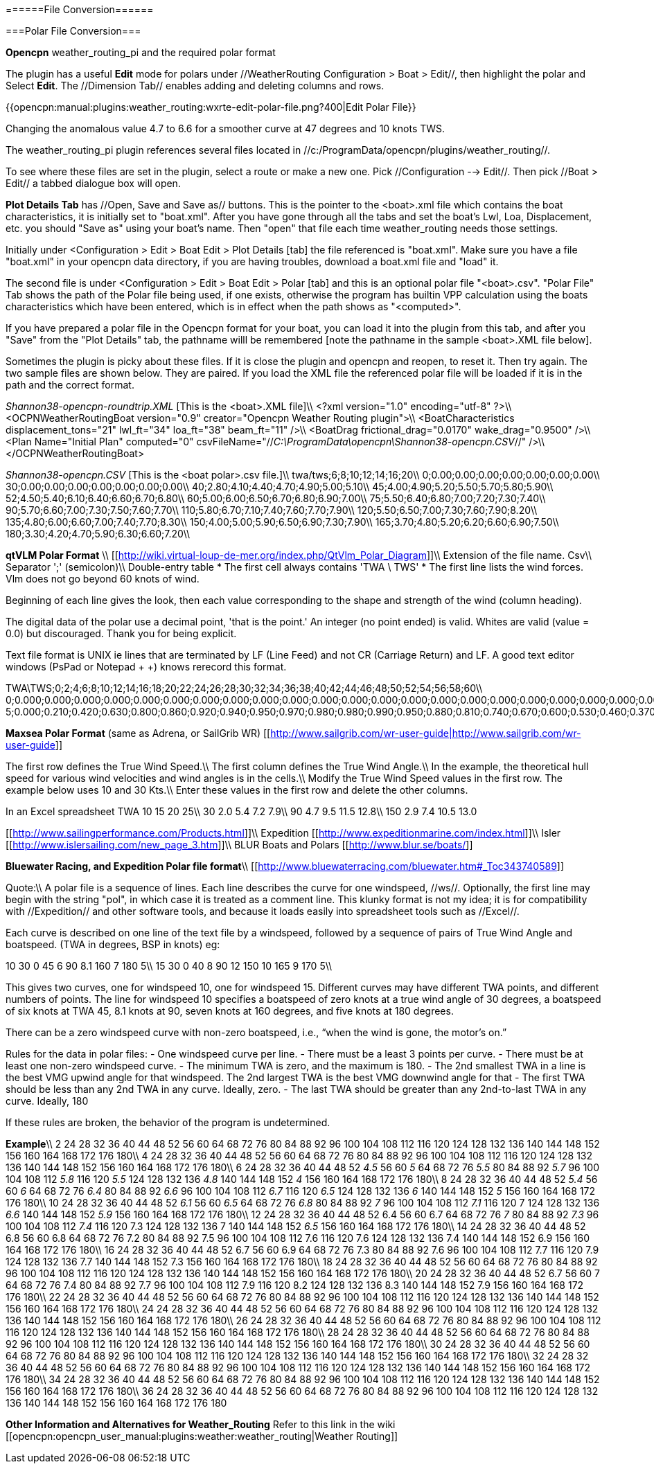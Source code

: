 
======File Conversion======

===Polar File Conversion===

**Opencpn** weather_routing_pi and the required polar format

The plugin has a useful **Edit** mode for polars under //WeatherRouting Configuration > Boat > Edit//, then highlight the polar and Select **Edit**.
The //Dimension Tab// enables adding and deleting columns and rows.

{{opencpn:manual:plugins:weather_routing:wxrte-edit-polar-file.png?400|Edit Polar File}}

Changing the anomalous value 4.7 to 6.6 for a smoother curve at 47 degrees and 10 knots TWS.


The weather_routing_pi plugin references several files located in //c:/ProgramData/opencpn/plugins/weather_routing//.

To see where these files are set in the plugin, select a route or make a new one. Pick //Configuration --> Edit//.
Then pick //Boat > Edit// a tabbed dialogue box will open.

**Plot Details Tab** has //Open, Save and Save as// buttons. This is the pointer to the <boat>.xml file which contains the boat characteristics, it is initially set to "boat.xml". After you have gone through all the tabs and set the boat's Lwl, Loa, Displacement, etc. you should "Save as" using your boat's name. Then "open" that file each time weather_routing needs those settings.

Initially under <Configuration > Edit > Boat Edit > Plot Details [tab] the file referenced is "boat.xml". 
Make sure you have a file "boat.xml" in your opencpn data directory, if you are having troubles, download a boat.xml file and "load" it.

The second file is under <Configuration > Edit > Boat Edit > Polar [tab] and this is an optional polar file "<boat>.csv". "Polar File" Tab shows the path of the Polar file being used, if one exists, otherwise the program has builtin VPP calculation using the boats characteristics which have been entered, which is in effect when the path shows as "<computed>". 

If you have prepared a polar file in the Opencpn format for your boat, you can load it into the plugin from this tab, and after you "Save" from the "Plot Details" tab, the pathname willl be remembered [note the pathname in the sample <boat>.XML file below].

Sometimes the plugin is picky about these files. If it is close the plugin and opencpn and reopen, to reset it. Then try again. The two sample files are shown below. They are paired. If you load the XML file the referenced polar file will be loaded if it is in the path and the correct format.

__Shannon38-opencpn-r____oundtrip.XML__ [This is the <boat>.XML file]\\
<?xml version="1.0" encoding="utf-8" ?>\\
<OCPNWeatherRoutingBoat version="0.9" creator="Opencpn Weather Routing plugin">\\
<BoatCharacteristics displacement_tons="21" lwl_ft="34" loa_ft="38" beam_ft="11" />\\
<BoatDrag frictional_drag="0.0170" wake_drag="0.9500" />\\
<Plan Name="Initial Plan" computed="0" csvFileName="//__C:\ProgramData\opencpn\Shannon38-opencpn.CSV__//" />\\
</OCPNWeatherRoutingBoat>

__Shannon38-opencpn.CSV__ [This is the <boat polar>.csv file.]\\
twa/tws;6;8;10;12;14;16;20\\
0;0.00;0.00;0.00;0.00;0.00;0.00;0.00\\
30;0.00;0.00;0.00;0.00;0.00;0.00;0.00\\
40;2.80;4.10;4.40;4.70;4.90;5.00;5.10\\
45;4.00;4.90;5.20;5.50;5.70;5.80;5.90\\
52;4.50;5.40;6.10;6.40;6.60;6.70;6.80\\
60;5.00;6.00;6.50;6.70;6.80;6.90;7.00\\
75;5.50;6.40;6.80;7.00;7.20;7.30;7.40\\
90;5.70;6.60;7.00;7.30;7.50;7.60;7.70\\
110;5.80;6.70;7.10;7.40;7.60;7.70;7.90\\
120;5.50;6.50;7.00;7.30;7.60;7.90;8.20\\
135;4.80;6.00;6.60;7.00;7.40;7.70;8.30\\
150;4.00;5.00;5.90;6.50;6.90;7.30;7.90\\
165;3.70;4.80;5.20;6.20;6.60;6.90;7.50\\
180;3.30;4.20;4.70;5.90;6.30;6.60;7.20\\


**qtVLM Polar Format** \\
[[http://wiki.virtual-loup-de-mer.org/index.php/QtVlm_Polar_Diagram]]\\
Extension of the file name. Csv\\
Separator ';' (semicolon)\\
Double-entry table
  * The first cell always contains 'TWA \ TWS'
  * The first line lists the wind forces. Vlm does not go beyond 60 knots of wind.

Beginning of each line gives the look, then each value corresponding to the shape and strength of the wind (column heading).

The digital data of the polar use a decimal point, 'that is the point.' An integer (no point ended) is valid.
Whites are valid (value = 0.0) but discouraged. Thank you for being explicit.

Text file format is UNIX ie lines that are terminated by LF (Line Feed) and not CR (Carriage Return) and LF. A good text editor windows (PsPad or Notepad + +) knows rerecord this format.

TWA\TWS;0;2;4;6;8;10;12;14;16;18;20;22;24;26;28;30;32;34;36;38;40;42;44;46;48;50;52;54;56;58;60\\
0;0.000;0.000;0.000;0.000;0.000;0.000;0.000;0.000;0.000;0.000;0.000;0.000;0.000;0.000;0.000;0.000;0.000;0.000;0.000;0.000;0.000;0.000;0.000;0.000;0.000;0.000;0.000;0.000;0.000;0.000;0.000\\
5;0.000;0.210;0.420;0.630;0.800;0.860;0.920;0.940;0.950;0.970;0.980;0.980;0.990;0.950;0.880;0.810;0.740;0.670;0.600;0.530;0.460;0.370;0.280;0.190;0.090;0.000;0.000;0.000;0.000;0.000;0.000\\


**Maxsea Polar Format** (same as Adrena, or SailGrib WR)
[[http://www.sailgrib.com/wr-user-guide|http://www.sailgrib.com/wr-user-guide]]

The first row defines the True Wind Speed.\\
The first column defines the True Wind Angle.\\
In the example, the theoretical hull speed for various wind velocities and wind angles is in the cells.\\
Modify the True Wind Speed values in the first row. The example below uses 10 and 30 Kts.\\
Enter these values in the first row and delete the other columns.

In an Excel spreadsheet
TWA 10 15 20 25\\
30 2.0 5.4 7.2 7.9\\
90 4.7 9.5 11.5 12.8\\
150 2.9 7.4 10.5 13.0


[[http://www.sailingperformance.com/Products.html]]\\
Expedition [[http://www.expeditionmarine.com/index.html]]\\
Isler [[http://www.islersailing.com/new_page_3.htm]]\\
BLUR Boats and Polars [[http://www.blur.se/boats/]]

**Bluewater Racing, and Expedition Polar file format**\\
[[http://www.bluewaterracing.com/bluewater.htm#_Toc343740589]]
 
Quote:\\
A polar file is a sequence of lines. Each line describes the curve for one windspeed, //ws//. Optionally, the first line may begin with the string "pol", in which case it is treated as a comment line. This klunky format is not my idea; it is for compatibility with //Expedition// and other software tools, and because it loads easily into spreadsheet tools such as //Excel//.

Each curve is described on one line of the text file by a windspeed, followed by a sequence of pairs of True Wind Angle and boatspeed. (TWA in degrees, BSP in knots)
eg: 

10 30 0 45 6 90 8.1 160 7 180 5\\
15 30 0 40 8 90 12 150 10 165 9 170 5\\

This gives two curves, one for windspeed 10, one for windspeed 15. Different curves may have different TWA points, and different numbers of points. The line for windspeed 10 specifies a boatspeed of zero knots at a true wind angle of 30 degrees, a boatspeed of six knots at TWA 45, 8.1 knots at 90, seven knots at 160 degrees, and five knots at 180 degrees.

There can be a zero windspeed curve with non-zero boatspeed, i.e., “when the wind is gone, the motor's on.”

Rules for the data in polar files:
  - One windspeed curve per line.
  - There must be a least 3 points per curve.
  - There must be at least one non-zero windspeed curve.
  - The minimum TWA is zero, and the maximum is 180.
  - The 2nd smallest TWA in a line is the best VMG upwind angle for that windspeed. The 2nd largest TWA is the best VMG downwind angle for that 
  - The first TWA should be less than any 2nd TWA in any curve. Ideally, zero.
  - The last TWA should be greater than any 2nd-to-last TWA in any curve. Ideally, 180

If these rules are broken, the behavior of the program is undetermined.

**Example**\\
2 24 28 32 36 40 44 48 52 56 60 64 68 72 76 80 84 88 92 96 100 104 108 112 116 120 124 128 132 136 140 144 148 152 156 160 164 168 172 176 180\\
4 24 28 32 36 40 44 48 52 56 60 64 68 72 76 80 84 88 92 96 100 104 108 112 116 120 124 128 132 136 140 144 148 152 156 160 164 168 172 176 180\\
6 24 28 32 36 40 44 48 52 __4.5__ 56 60 __5__ 64 68 72 76 __5.5__ 80 84 88 92 __5.7__ 96 100 104 108 112 __5.8__ 116 120 __5.5__ 124 128 132 136 __4.8__ 140 144 148 152 __4__ 156 160 164 168 172 176 180\\
8 24 28 32 36 40 44 48 52 __5.4__ 56 60 __6__ 64 68 72 76 __6.4__ 80 84 88 92 __6.6__ 96 100 104 108 112__ 6.7__ 116 120 __6.5__ 124 128 132 136 __6__ 140 144 148 152 __5__ 156 160 164 168 172 176 180\\
10 24 28 32 36 40 44 48 52 __6.1__ 56 60 __6.5__ 64 68 72 76 __6.8__ 80 84 88 92__ 7__ 96 100 104 108 112 __7.1__ 116 120 7 124 128 132 136 __6.6__ 140 144 148 152 __5.9__ 156 160 164 168 172 176 180\\
12 24 28 32 36 40 44 48 52 6.4 56 60 6.7 64 68 72 76__ 7__ 80 84 88 92 __7.3__ 96 100 104 108 112 __7.4__ 116 120 7.3 124 128 132 136 7 140 144 148 152 __6.5__ 156 160 164 168 172 176 180\\
14 24 28 32 36 40 44 48 52 6.8 56 60 6.8 64 68 72 76 7.2 80 84 88 92 7.5 96 100 104 108 112 7.6 116 120 7.6 124 128 132 136 7.4 140 144 148 152 6.9 156 160 164 168 172 176 180\\
16 24 28 32 36 40 44 48 52 6.7 56 60 6.9 64 68 72 76 7.3 80 84 88 92 7.6 96 100 104 108 112 7.7 116 120 7.9 124 128 132 136 7.7 140 144 148 152 7.3 156 160 164 168 172 176 180\\
18 24 28 32 36 40 44 48 52 56 60 64 68 72 76 80 84 88 92 96 100 104 108 112 116 120 124 128 132 136 140 144 148 152 156 160 164 168 172 176 180\\
20 24 28 32 36 40 44 48 52 6.7 56 60 7 64 68 72 76 7.4 80 84 88 92 7.7 96 100 104 108 112 7.9 116 120 8.2 124 128 132 136 8.3 140 144 148 152 7.9 156 160 164 168 172 176 180\\
22 24 28 32 36 40 44 48 52 56 60 64 68 72 76 80 84 88 92 96 100 104 108 112 116 120 124 128 132 136 140 144 148 152 156 160 164 168 172 176 180\\
24 24 28 32 36 40 44 48 52 56 60 64 68 72 76 80 84 88 92 96 100 104 108 112 116 120 124 128 132 136 140 144 148 152 156 160 164 168 172 176 180\\
26 24 28 32 36 40 44 48 52 56 60 64 68 72 76 80 84 88 92 96 100 104 108 112 116 120 124 128 132 136 140 144 148 152 156 160 164 168 172 176 180\\
28 24 28 32 36 40 44 48 52 56 60 64 68 72 76 80 84 88 92 96 100 104 108 112 116 120 124 128 132 136 140 144 148 152 156 160 164 168 172 176 180\\
30 24 28 32 36 40 44 48 52 56 60 64 68 72 76 80 84 88 92 96 100 104 108 112 116 120 124 128 132 136 140 144 148 152 156 160 164 168 172 176 180\\
32 24 28 32 36 40 44 48 52 56 60 64 68 72 76 80 84 88 92 96 100 104 108 112 116 120 124 128 132 136 140 144 148 152 156 160 164 168 172 176 180\\
34 24 28 32 36 40 44 48 52 56 60 64 68 72 76 80 84 88 92 96 100 104 108 112 116 120 124 128 132 136 140 144 148 152 156 160 164 168 172 176 180\\
36 24 28 32 36 40 44 48 52 56 60 64 68 72 76 80 84 88 92 96 100 104 108 112 116 120 124 128 132 136 140 144 148 152 156 160 164 168 172 176 180

**Other Information and Alternatives for Weather_Routing** 
Refer to this link in the wiki [[opencpn:opencpn_user_manual:plugins:weather:weather_routing|Weather Routing]]
